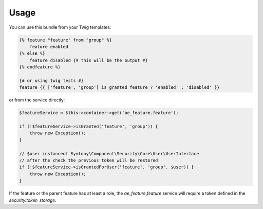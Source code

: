Usage
=====

You can use this bundle from your Twig templates:

.. code-block:: twig

    {% feature "feature" from "group" %}
        feature enabled
    {% else %}
        feature disabled {# this will be the output #}
    {% endfeature %}

    {# or using twig tests #}
    feature {{ ['feature', 'group'] is granted feature ? 'enabled' : 'disabled' }}

or from the service directly:

.. code-block:: php

    $featureService = $this->container->get('ae_feature.feature');

    if (!$featureService->isGranted('feature', 'group')) {
        throw new Exception();
    }

    // $user instanceof Symfony\Component\Security\Core\User\UserInterface
    // after the check the previous token will be restored
    if (!$featureService->isGrantedForUser('feature', 'group', $user)) {
        throw new Exception();
    }

If the feature or the parent feature has at least a role, the `ae_feature.feature`
service will require a token defined in the `security.token_storage`.
